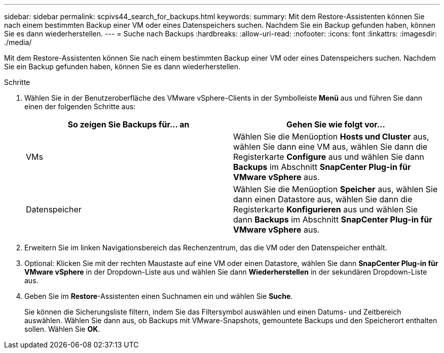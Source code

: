 ---
sidebar: sidebar 
permalink: scpivs44_search_for_backups.html 
keywords:  
summary: Mit dem Restore-Assistenten können Sie nach einem bestimmten Backup einer VM oder eines Datenspeichers suchen. Nachdem Sie ein Backup gefunden haben, können Sie es dann wiederherstellen. 
---
= Suche nach Backups
:hardbreaks:
:allow-uri-read: 
:nofooter: 
:icons: font
:linkattrs: 
:imagesdir: ./media/


[role="lead"]
Mit dem Restore-Assistenten können Sie nach einem bestimmten Backup einer VM oder eines Datenspeichers suchen. Nachdem Sie ein Backup gefunden haben, können Sie es dann wiederherstellen.

.Schritte
. Wählen Sie in der Benutzeroberfläche des VMware vSphere-Clients in der Symbolleiste *Menü* aus und führen Sie dann einen der folgenden Schritte aus:
+
|===
| So zeigen Sie Backups für… an | Gehen Sie wie folgt vor… 


| VMs | Wählen Sie die Menüoption *Hosts und Cluster* aus, wählen Sie dann eine VM aus, wählen Sie dann die Registerkarte *Configure* aus und wählen Sie dann *Backups* im Abschnitt *SnapCenter Plug-in für VMware vSphere* aus. 


| Datenspeicher | Wählen Sie die Menüoption *Speicher* aus, wählen Sie dann einen Datastore aus, wählen Sie dann die Registerkarte *Konfigurieren* aus und wählen Sie dann *Backups* im Abschnitt *SnapCenter Plug-in für VMware vSphere* aus. 
|===
. Erweitern Sie im linken Navigationsbereich das Rechenzentrum, das die VM oder den Datenspeicher enthält.
. Optional: Klicken Sie mit der rechten Maustaste auf eine VM oder einen Datastore, wählen Sie dann *SnapCenter Plug-in für VMware vSphere* in der Dropdown-Liste aus und wählen Sie dann *Wiederherstellen* in der sekundären Dropdown-Liste aus.
. Geben Sie im *Restore*-Assistenten einen Suchnamen ein und wählen Sie *Suche*.
+
Sie können die Sicherungsliste filtern, indem Sie das Filtersymbol auswählen und einen Datums- und Zeitbereich auswählen. Wählen Sie dann aus, ob Backups mit VMware-Snapshots, gemountete Backups und den Speicherort enthalten sollen. Wählen Sie *OK*.


